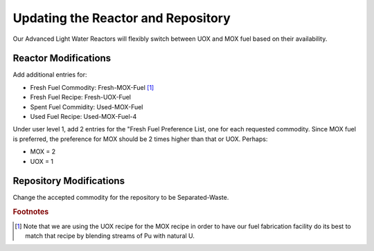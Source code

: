 Updating the Reactor and Repository
=====================================

Our Advanced Light Water Reactors will flexibly switch between UOX and MOX fuel based on their availability.

Reactor Modifications
----------------------

Add additional entries for:

* Fresh Fuel Commodity: Fresh-MOX-Fuel [#f1]_ 
* Fresh Fuel Recipe: Fresh-UOX-Fuel
* Spent Fuel Commidity: Used-MOX-Fuel
* Used Fuel Recipe: Used-MOX-Fuel-4



Under user level 1, add 2 entries for the "Fresh Fuel Preference List,
one for each requested commodity.  Since MOX fuel is preferred, the
preference for MOX should be 2 times higher than that or UOX.  Perhaps:

* MOX = 2
* UOX = 1

Repository Modifications
--------------------------
Change the accepted commodity for the repository to be Separated-Waste.


.. rubric:: Footnotes

.. [#f1] Note that we are using the UOX recipe for the MOX recipe in order to have our fuel fabrication facility do its best to match that recipe by blending streams of Pu with natural U.
